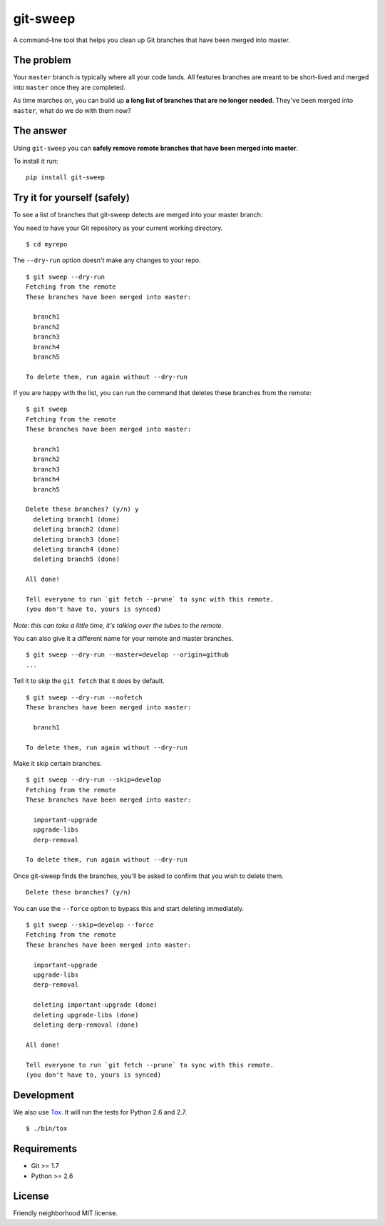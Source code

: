git-sweep
=========

.. image:: https://travis-ci.org/myint/git-sweep.png?branch=master
   :target: https://travis-ci.org/myint/git-sweep
   :alt: Build status

A command-line tool that helps you clean up Git branches that have been merged
into master.

The problem
-----------

Your ``master`` branch is typically where all your code lands. All features
branches are meant to be short-lived and merged into ``master`` once they are
completed.

As time marches on, you can build up **a long list of branches that are no
longer needed**. They've been merged into ``master``, what do we do with them
now?

The answer
----------

Using ``git-sweep`` you can **safely remove remote branches that have been
merged into master**.

To install it run:

::

    pip install git-sweep

Try it for yourself (safely)
----------------------------

To see a list of branches that git-sweep detects are merged into your master branch:

You need to have your Git repository as your current working directory.

::

    $ cd myrepo

The ``--dry-run`` option doesn't make any changes to your repo.

::

    $ git sweep --dry-run
    Fetching from the remote
    These branches have been merged into master:

      branch1
      branch2
      branch3
      branch4
      branch5

    To delete them, run again without --dry-run

If you are happy with the list, you can run the command that deletes these
branches from the remote:

::

    $ git sweep
    Fetching from the remote
    These branches have been merged into master:

      branch1
      branch2
      branch3
      branch4
      branch5

    Delete these branches? (y/n) y
      deleting branch1 (done)
      deleting branch2 (done)
      deleting branch3 (done)
      deleting branch4 (done)
      deleting branch5 (done)

    All done!

    Tell everyone to run `git fetch --prune` to sync with this remote.
    (you don't have to, yours is synced)

*Note: this can take a little time, it's talking over the tubes to the remote.*

You can also give it a different name for your remote and master branches.

::

    $ git sweep --dry-run --master=develop --origin=github
    ...

Tell it to skip the ``git fetch`` that it does by default.

::

    $ git sweep --dry-run --nofetch
    These branches have been merged into master:

      branch1

    To delete them, run again without --dry-run

Make it skip certain branches.

::

    $ git sweep --dry-run --skip=develop
    Fetching from the remote
    These branches have been merged into master:

      important-upgrade
      upgrade-libs
      derp-removal

    To delete them, run again without --dry-run

Once git-sweep finds the branches, you'll be asked to confirm that you wish to
delete them.

::

    Delete these branches? (y/n)

You can use the ``--force`` option to bypass this and start deleting
immediately.

::

    $ git sweep --skip=develop --force
    Fetching from the remote
    These branches have been merged into master:

      important-upgrade
      upgrade-libs
      derp-removal

      deleting important-upgrade (done)
      deleting upgrade-libs (done)
      deleting derp-removal (done)

    All done!

    Tell everyone to run `git fetch --prune` to sync with this remote.
    (you don't have to, yours is synced)

Development
-----------

We also use Tox_. It will run the tests for Python 2.6 and 2.7.

::

    $ ./bin/tox

Requirements
------------

* Git >= 1.7
* Python >= 2.6

License
-------

Friendly neighborhood MIT license.

.. _Tox: http://pypi.python.org/pypi/tox
